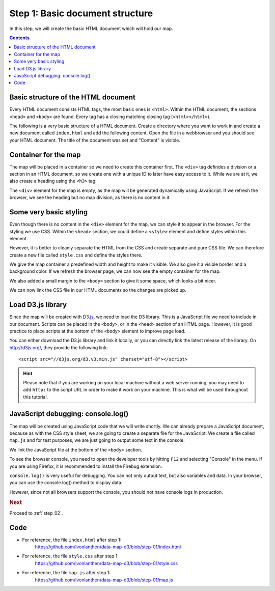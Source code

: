 .. _step_01:

Step 1: Basic document structure
================================

.. comments
  TODO: Explain basic folder structure.
  TODO: Maybe explain more about CSS?
  TODO: HTML Colors

In this step, we will create the basic HTML document which will hold our map.

.. contents:: Contents
  :depth: 2
  :local:


Basic structure of the HTML document
------------------------------------

Every HTML document consists HTML tags, the most basic ones is ``<html>``. Within the HTML document, the sections ``<head>`` and ``<body>`` are found. Every tag has a closing matching closing tag (``<html></html>``).

.. seealso::
  For a basic introduction to HTML, refer to the `W3Schools HTML Introduction`_.

The following is a very basic structure of a HTML document. Create a directory where you want to work in and create a new document called ``index.html`` and add the following content. Open the file in a webbrowser and you should see your HTML document. The title of the document was set and "Content" is visible.

.. code-block:: html
  :caption: index.html - very basic HTML structure
  :linenos:

  <!DOCTYPE html>
  <html lang="en">
    <head>
      <meta charset="UTF-8">
      <title>Land use statistics map</title>
    </head>
    <body>
      Content
    </body>
  </html>


Container for the map
---------------------

The map will be placed in a container so we need to create this container first. The ``<div>`` tag defindes a division or a section in an HTML document, so we create one with a unique ID to later have easy access to it. While we are at it, we also create a heading using the ``<h3>`` tag.

.. code-block:: html
  :caption: index.html - with a map container
  :linenos:
  :lineno-start: 6
  :emphasize-lines: 3-4

  <!-- ... -->
    <body>
      <h3>Land use statistics map</h3>
      <div id="map"><!-- Map container --></div>
    </body>
  <!-- ... -->

The ``<div>`` element for the map is empty, as the map will be generated dynamically using JavaScript. If we refresh the browser, we see the heading but no map division, as there is no content in it.


Some very basic styling
-----------------------

Even though there is no content in the ``<div>`` element for the map, we can style it to appear in the browser. For the styling we use CSS. Within the ``<head>`` section, we could define a ``<style>`` element and define styles within this element.

However, it is better to cleanly separate the HTML from the CSS and create separate and pure CSS file. We can therefore create a new file called ``style.css`` and define the styles there.

We give the map container a predefined width and height to make it visible. We also give it a visible border and a background color. If we refresh the browser page, we can now see the empty container for the map.

.. code-block:: css
  :caption: style.css - first CSS styles
  :linenos:
  :lineno-start: 1

  body {
    margin: 25px;
  }

  #map {
    width: 900px;
    height: 600px;
    border: 1px solid silver;
    background: #E6E6E6;
  }

We also added a small margin to the ``<body>`` section to give it some space, which looks a bit nicer.

.. seealso::
  For a basic introduction to CSS, refer to the `W3Schools CSS Introduction`_.

We can now link the CSS file in our HTML documents so the changes are picked up.

.. code-block:: html
  :caption: index.html - link CSS file
  :linenos:
  :lineno-start: 2
  :emphasize-lines: 5-7

  <!-- ... -->
    <head>
      <meta charset="UTF-8">
      <title>Land use statistics map</title>

      <!-- Custom CSS styles -->
      <link href="style.css" rel="stylesheet" type="text/css">
    </head>
  <!-- ... -->


Load D3.js library
------------------

Since the map will be created with `D3.js`_, we need to load the D3 library. This is a JavaScript file we need to include in our document. Scripts can be placed in the ``<body>``, or in the ``<head>`` section of an HTML page. However, it is good practice to place scripts at the bottom of the ``<body>`` element to improve page load.

You can either download the D3.js library and link it locally, or you can directly link the latest release of the library. On http://d3js.org/, they provide the following link::

  <script src="//d3js.org/d3.v3.min.js" charset="utf-8"></script>

.. hint::
  Please note that if you are working on your local machine without a web server running, you may need to add ``http:`` to the script URL in order to make it work on your machine. This is what will be used throughout this tutorial.

.. code-block:: html
  :caption: index.html - load the D3.js library
  :linenos:
  :lineno-start: 9
  :emphasize-lines: 5-7

  <!-- ... -->
    <body>
      <h3>Land use statistics map</h3>
      <div id="map"><!-- Map container --></div>

      <!-- JS libraries -->
      <script src="http://d3js.org/d3.v3.min.js" charset="utf-8"></script>
    </body>
  <!-- ... -->


JavaScript debugging: console.log()
-----------------------------------

The map will be created using JavaScript code that we will write shortly. We can already prepare a JavaScript document, because as with the CSS style sheet, we are going to create a separate file for the JavaScript. We create a file called ``map.js`` and for test purposes, we are just going to output some text in the console.

.. code-block:: js
  :caption: map.js - first log to console
  :linenos:
  :lineno-start: 1

  // This is where the map will be coded.
  console.log("Ready to create the map!");

We link the JavaScript file at the bottom of the ``<body>`` section.

.. code-block:: html
  :caption: index.html - log stuff to the console
  :linenos:
  :lineno-start: 12
  :emphasize-lines: 5-7

      <!-- ... -->

      <!-- JS libraries -->
      <script src="http://d3js.org/d3.v3.min.js" charset="utf-8"></script>

      <!-- Custom JS code -->
      <script src="map.js"></script>
    </body>
  <!-- ... -->

To see the browser console, you need to open the developer tools by hitting ``F12`` and selecting "Console" in the menu. If you are using Firefox, it is recommended to install the Firebug extension.

.. seealso::
  For more information on the console and the developer tools, visit `W3Schools JavaScript Debugging`_.

``console.log()`` is very useful for debugging. You can not only output text, but also variables and data.
In your browser, you can use the console.log() method to display data.

However, since not all browsers support the console, you should not have console logs in production.


.. rubric:: Next

Proceed to :ref:`step_02`.


Code
----

* For reference, the file ``index.html`` after step 1:
    https://github.com/lvonlanthen/data-map-d3/blob/step-01/index.html

* For reference, the file ``style.css`` after step 1:
    https://github.com/lvonlanthen/data-map-d3/blob/step-01/style.css

* For reference, the file ``map.js`` after step 1:
    https://github.com/lvonlanthen/data-map-d3/blob/step-01/map.js

.. _W3Schools HTML Introduction: http://www.w3schools.com/html/html_intro.asp
.. _W3Schools CSS Introduction: http://www.w3schools.com/css/css_intro.asp
.. _`D3.js`: http://d3js.org/
.. _W3Schools JavaScript Debugging: http://www.w3schools.com/js/js_debugging.asp
